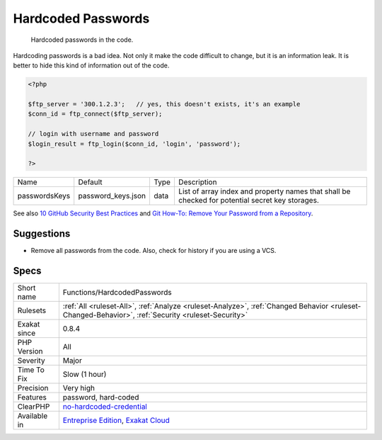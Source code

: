.. _functions-hardcodedpasswords:

.. _hardcoded-passwords:

Hardcoded Passwords
+++++++++++++++++++

  Hardcoded passwords in the code. 

Hardcoding passwords is a bad idea. Not only it make the code difficult to change, but it is an information leak. It is better to hide this kind of information out of the code.

.. code-block:: php
   
   <?php
   
   $ftp_server = '300.1.2.3';   // yes, this doesn't exists, it's an example
   $conn_id = ftp_connect($ftp_server); 
   
   // login with username and password
   $login_result = ftp_login($conn_id, 'login', 'password'); 
   
   ?>

+---------------+--------------------+------+-------------------------------------------------------------------------------------------------+
| Name          | Default            | Type | Description                                                                                     |
+---------------+--------------------+------+-------------------------------------------------------------------------------------------------+
| passwordsKeys | password_keys.json | data | List of array index and property names that shall be checked for potential secret key storages. |
+---------------+--------------------+------+-------------------------------------------------------------------------------------------------+



See also `10 GitHub Security Best Practices <https://snyk.io/blog/ten-git-hub-security-best-practices/>`_ and `Git How-To: Remove Your Password from a Repository <https://davidverhasselt.com/git-how-to-remove-your-password-from-a-repository/>`_.


Suggestions
___________

* Remove all passwords from the code. Also, check for history if you are using a VCS.




Specs
_____

+--------------+----------------------------------------------------------------------------------------------------------------------------------------------------+
| Short name   | Functions/HardcodedPasswords                                                                                                                       |
+--------------+----------------------------------------------------------------------------------------------------------------------------------------------------+
| Rulesets     | :ref:`All <ruleset-All>`, :ref:`Analyze <ruleset-Analyze>`, :ref:`Changed Behavior <ruleset-Changed-Behavior>`, :ref:`Security <ruleset-Security>` |
+--------------+----------------------------------------------------------------------------------------------------------------------------------------------------+
| Exakat since | 0.8.4                                                                                                                                              |
+--------------+----------------------------------------------------------------------------------------------------------------------------------------------------+
| PHP Version  | All                                                                                                                                                |
+--------------+----------------------------------------------------------------------------------------------------------------------------------------------------+
| Severity     | Major                                                                                                                                              |
+--------------+----------------------------------------------------------------------------------------------------------------------------------------------------+
| Time To Fix  | Slow (1 hour)                                                                                                                                      |
+--------------+----------------------------------------------------------------------------------------------------------------------------------------------------+
| Precision    | Very high                                                                                                                                          |
+--------------+----------------------------------------------------------------------------------------------------------------------------------------------------+
| Features     | password, hard-coded                                                                                                                               |
+--------------+----------------------------------------------------------------------------------------------------------------------------------------------------+
| ClearPHP     | `no-hardcoded-credential <https://github.com/dseguy/clearPHP/tree/master/rules/no-hardcoded-credential.md>`__                                      |
+--------------+----------------------------------------------------------------------------------------------------------------------------------------------------+
| Available in | `Entreprise Edition <https://www.exakat.io/entreprise-edition>`_, `Exakat Cloud <https://www.exakat.io/exakat-cloud/>`_                            |
+--------------+----------------------------------------------------------------------------------------------------------------------------------------------------+


